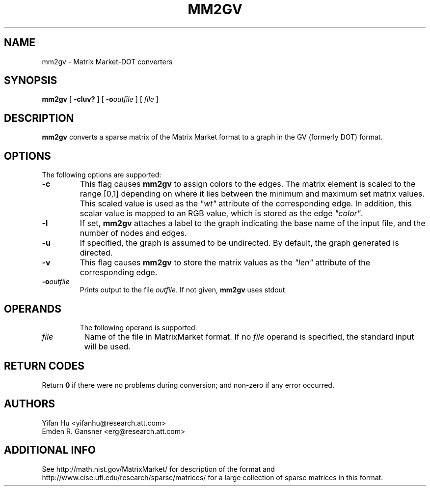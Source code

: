 .TH MM2GV 1 "31 July 2008"
.SH NAME
mm2gv \- Matrix Market-DOT converters
.SH SYNOPSIS
.B mm2gv
[
.B \-cluv?
]
[
.BI -o outfile
]
[ 
.I file
]
.br
.SH DESCRIPTION
.B mm2gv
converts a sparse matrix of the Matrix Market format to a graph in the GV (formerly DOT) format. 
.SH OPTIONS
The following options are supported:
.TP
.B \-c
This flag causes \fBmm2gv\fP to assign colors to the edges. The matrix element is scaled to the
range [0,1] depending on where it lies between the minimum and maximum set matrix values. This
scaled value is used as the \fI"wt"\fP attribute of the corresponding edge. 
In addition, this scalar value is mapped to an RGB value, which is stored as the edge \fI"color"\fP.
.TP
.B \-l
If set, \fBmm2gv\fP attaches a label to the graph indicating the base name of the input file,
and the number of nodes and edges.
.TP
.B \-u
If specified, the graph is assumed to be undirected. By default, the graph generated is directed. 
.TP
.B \-v
This flag causes \fBmm2gv\fP to store the matrix values as the \fI"len"\fP attribute of the
corresponding edge.
.TP
.BI \-o "outfile"
Prints output to the file \fIoutfile\fP. If not given, \fBmm2gv\fP
uses stdout.
.TP
.SH OPERANDS
The following operand is supported:
.TP 8
.I file
Name of the file in MatrixMarket format.
If no
.I file
operand is specified,
the standard input will be used.
.SH RETURN CODES
Return \fB0\fP
if there were no problems during conversion;
and non-zero if any error occurred.
.SH AUTHORS
Yifan Hu <yifanhu@research.att.com>
.br
Emden R. Gansner <erg@research.att.com>
.SH ADDITIONAL INFO
See http://math.nist.gov/MatrixMarket/ for description of the format and http://www.cise.ufl.edu/research/sparse/matrices/ for a large collection of sparse matrices in this format.
